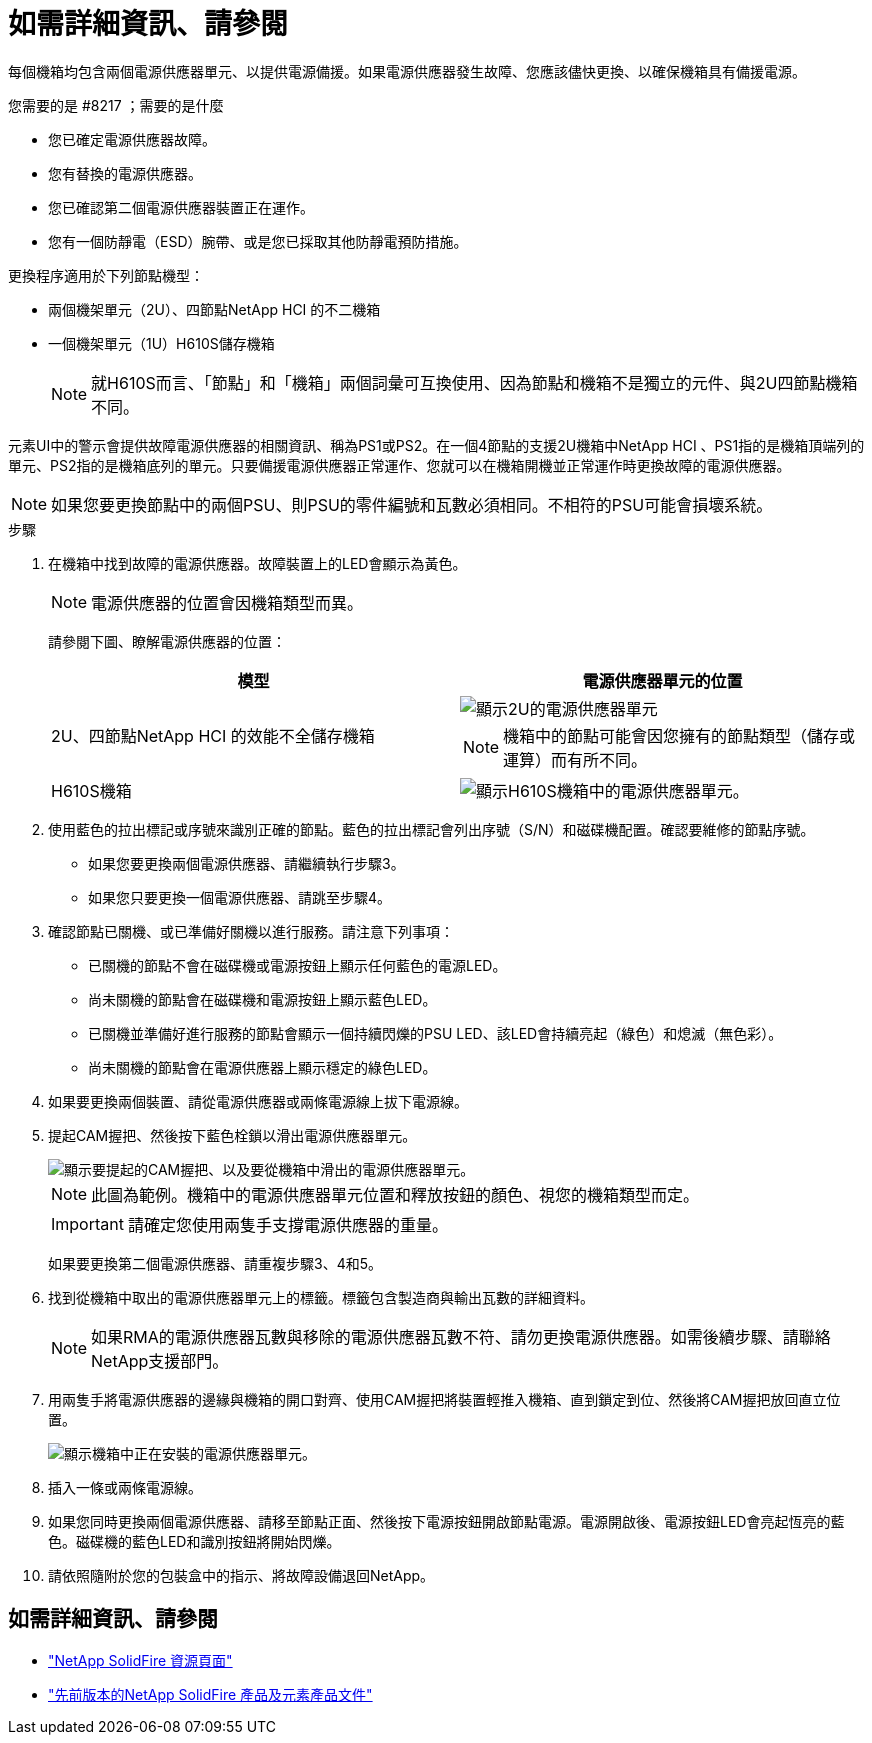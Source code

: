 = 如需詳細資訊、請參閱
:allow-uri-read: 


每個機箱均包含兩個電源供應器單元、以提供電源備援。如果電源供應器發生故障、您應該儘快更換、以確保機箱具有備援電源。

.您需要的是 #8217 ；需要的是什麼
* 您已確定電源供應器故障。
* 您有替換的電源供應器。
* 您已確認第二個電源供應器裝置正在運作。
* 您有一個防靜電（ESD）腕帶、或是您已採取其他防靜電預防措施。


更換程序適用於下列節點機型：

* 兩個機架單元（2U）、四節點NetApp HCI 的不二機箱
* 一個機架單元（1U）H610S儲存機箱
+

NOTE: 就H610S而言、「節點」和「機箱」兩個詞彙可互換使用、因為節點和機箱不是獨立的元件、與2U四節點機箱不同。



元素UI中的警示會提供故障電源供應器的相關資訊、稱為PS1或PS2。在一個4節點的支援2U機箱中NetApp HCI 、PS1指的是機箱頂端列的單元、PS2指的是機箱底列的單元。只要備援電源供應器正常運作、您就可以在機箱開機並正常運作時更換故障的電源供應器。


NOTE: 如果您要更換節點中的兩個PSU、則PSU的零件編號和瓦數必須相同。不相符的PSU可能會損壞系統。

.步驟
. 在機箱中找到故障的電源供應器。故障裝置上的LED會顯示為黃色。
+

NOTE: 電源供應器的位置會因機箱類型而異。

+
請參閱下圖、瞭解電源供應器的位置：

+
[cols="2*"]
|===
| 模型 | 電源供應器單元的位置 


| 2U、四節點NetApp HCI 的效能不全儲存機箱  a| 
image::storage_chassis_psu.png[顯示2U的電源供應器單元]


NOTE: 機箱中的節點可能會因您擁有的節點類型（儲存或運算）而有所不同。



| H610S機箱  a| 
image::h610s_psu.png[顯示H610S機箱中的電源供應器單元。]

|===
. 使用藍色的拉出標記或序號來識別正確的節點。藍色的拉出標記會列出序號（S/N）和磁碟機配置。確認要維修的節點序號。
+
** 如果您要更換兩個電源供應器、請繼續執行步驟3。
** 如果您只要更換一個電源供應器、請跳至步驟4。


. 確認節點已關機、或已準備好關機以進行服務。請注意下列事項：
+
** 已關機的節點不會在磁碟機或電源按鈕上顯示任何藍色的電源LED。
** 尚未關機的節點會在磁碟機和電源按鈕上顯示藍色LED。
** 已關機並準備好進行服務的節點會顯示一個持續閃爍的PSU LED、該LED會持續亮起（綠色）和熄滅（無色彩）。
** 尚未關機的節點會在電源供應器上顯示穩定的綠色LED。


. 如果要更換兩個裝置、請從電源供應器或兩條電源線上拔下電源線。
. 提起CAM握把、然後按下藍色栓鎖以滑出電源供應器單元。
+
image::psu-remove.gif[顯示要提起的CAM握把、以及要從機箱中滑出的電源供應器單元。]

+

NOTE: 此圖為範例。機箱中的電源供應器單元位置和釋放按鈕的顏色、視您的機箱類型而定。

+

IMPORTANT: 請確定您使用兩隻手支撐電源供應器的重量。

+
如果要更換第二個電源供應器、請重複步驟3、4和5。

. 找到從機箱中取出的電源供應器單元上的標籤。標籤包含製造商與輸出瓦數的詳細資料。
+

NOTE: 如果RMA的電源供應器瓦數與移除的電源供應器瓦數不符、請勿更換電源供應器。如需後續步驟、請聯絡NetApp支援部門。

. 用兩隻手將電源供應器的邊緣與機箱的開口對齊、使用CAM握把將裝置輕推入機箱、直到鎖定到位、然後將CAM握把放回直立位置。
+
image::psu-install.gif[顯示機箱中正在安裝的電源供應器單元。]

. 插入一條或兩條電源線。
. 如果您同時更換兩個電源供應器、請移至節點正面、然後按下電源按鈕開啟節點電源。電源開啟後、電源按鈕LED會亮起恆亮的藍色。磁碟機的藍色LED和識別按鈕將開始閃爍。
. 請依照隨附於您的包裝盒中的指示、將故障設備退回NetApp。




== 如需詳細資訊、請參閱

* https://www.netapp.com/data-storage/solidfire/documentation/["NetApp SolidFire 資源頁面"^]
* https://docs.netapp.com/sfe-122/topic/com.netapp.ndc.sfe-vers/GUID-B1944B0E-B335-4E0B-B9F1-E960BF32AE56.html["先前版本的NetApp SolidFire 產品及元素產品文件"^]

